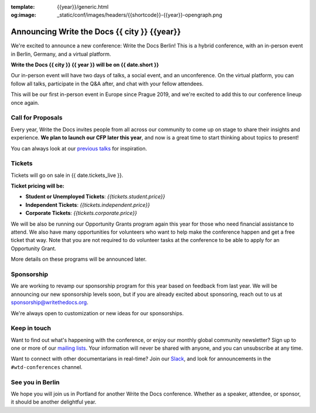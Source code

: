 :template: {{year}}/generic.html
:og:image: _static/conf/images/headers/{{shortcode}}-{{year}}-opengraph.png

.. post:: May 5, 2025
   :tags: {{shortcode}}-{{year}}

Announcing Write the Docs {{ city }} {{year}}
===========================================

We're excited to announce a new conference: Write the Docs Berlin!
This is a hybrid conference, with an in-person event in Berlin, Germany,
and a virtual platform.

**Write the Docs {{ city }} {{ year }} will be on {{ date.short }}**

Our in-person event will have two days of talks, a social event, and an unconference.
On the virtual platform, you can follow all talks, participate in the Q&A after,
and chat with your fellow attendees.

This will be our first in-person event in Europe since Prague 2019,
and we're excited to add this to our conference lineup once again.

Call for Proposals
------------------

Every year, Write the Docs invites people from all across our community to come up on stage to share their insights and experience.
**We plan to launch our CFP later this year**,
and now is a great time to start thinking about topics to present!

You can always look at our `previous talks <https://www.writethedocs.org/conf/{{ shortcode }}/{{ year - 1 }}/speakers/>`_ for inspiration.

Tickets
-------

Tickets will go on sale in {{ date.tickets_live }}.

**Ticket pricing will be:**

* **Student or Unemployed Tickets**: *{{tickets.student.price}}*
* **Independent Tickets**: *{{tickets.independent.price}}*
* **Corporate Tickets**: *{{tickets.corporate.price}}*

We will be also be running our Opportunity Grants program again this year for those who need financial assistance to attend.
We also have many opportunities for volunteers who want to help make the conference happen and get a free ticket that way.
Note that you are not required to do volunteer tasks at the conference to be able to apply for an Opportunity Grant.

More details on these programs will be announced later.

Sponsorship
-----------

We are working to revamp our sponsorship program for this year based on feedback from last year.
We will be announcing our new sponsorship levels soon,
but if you are already excited about sponsoring, reach out to us at sponsorship@writethedocs.org.

We're always open to customization or new ideas for our sponsorships.

Keep in touch
-------------

Want to find out what's happening with the conference,
or enjoy our monthly global community newsletter?
Sign up to one or more of our `mailing lists <https://www.writethedocs.org/newsletter/>`_.
Your information will never be shared with anyone, and you can unsubscribe at any time.

Want to connect with other documentarians in real-time?
Join our `Slack <https://www.writethedocs.org/slack/>`_,
and look for announcements in the ``#wtd-conferences`` channel.

See you in Berlin
-----------------

We hope you will join us in Portland for another Write the Docs conference.
Whether as a speaker, attendee, or sponsor, it should be another delightful year.
